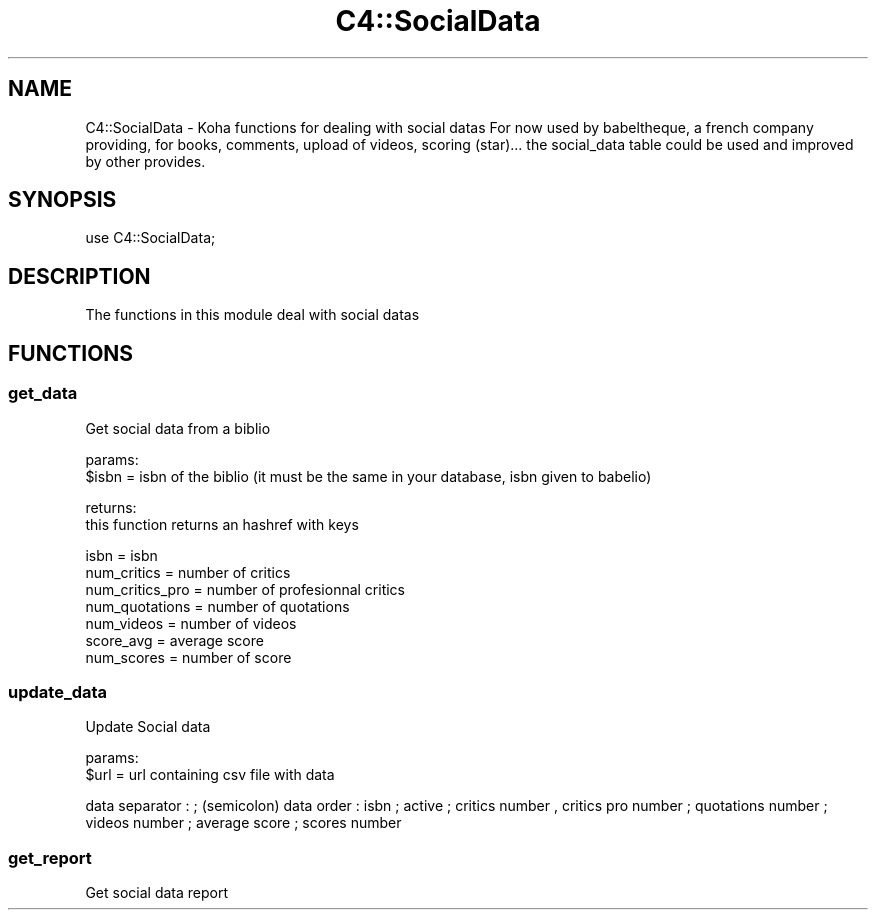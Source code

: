 .\" Automatically generated by Pod::Man 4.10 (Pod::Simple 3.35)
.\"
.\" Standard preamble:
.\" ========================================================================
.de Sp \" Vertical space (when we can't use .PP)
.if t .sp .5v
.if n .sp
..
.de Vb \" Begin verbatim text
.ft CW
.nf
.ne \\$1
..
.de Ve \" End verbatim text
.ft R
.fi
..
.\" Set up some character translations and predefined strings.  \*(-- will
.\" give an unbreakable dash, \*(PI will give pi, \*(L" will give a left
.\" double quote, and \*(R" will give a right double quote.  \*(C+ will
.\" give a nicer C++.  Capital omega is used to do unbreakable dashes and
.\" therefore won't be available.  \*(C` and \*(C' expand to `' in nroff,
.\" nothing in troff, for use with C<>.
.tr \(*W-
.ds C+ C\v'-.1v'\h'-1p'\s-2+\h'-1p'+\s0\v'.1v'\h'-1p'
.ie n \{\
.    ds -- \(*W-
.    ds PI pi
.    if (\n(.H=4u)&(1m=24u) .ds -- \(*W\h'-12u'\(*W\h'-12u'-\" diablo 10 pitch
.    if (\n(.H=4u)&(1m=20u) .ds -- \(*W\h'-12u'\(*W\h'-8u'-\"  diablo 12 pitch
.    ds L" ""
.    ds R" ""
.    ds C` ""
.    ds C' ""
'br\}
.el\{\
.    ds -- \|\(em\|
.    ds PI \(*p
.    ds L" ``
.    ds R" ''
.    ds C`
.    ds C'
'br\}
.\"
.\" Escape single quotes in literal strings from groff's Unicode transform.
.ie \n(.g .ds Aq \(aq
.el       .ds Aq '
.\"
.\" If the F register is >0, we'll generate index entries on stderr for
.\" titles (.TH), headers (.SH), subsections (.SS), items (.Ip), and index
.\" entries marked with X<> in POD.  Of course, you'll have to process the
.\" output yourself in some meaningful fashion.
.\"
.\" Avoid warning from groff about undefined register 'F'.
.de IX
..
.nr rF 0
.if \n(.g .if rF .nr rF 1
.if (\n(rF:(\n(.g==0)) \{\
.    if \nF \{\
.        de IX
.        tm Index:\\$1\t\\n%\t"\\$2"
..
.        if !\nF==2 \{\
.            nr % 0
.            nr F 2
.        \}
.    \}
.\}
.rr rF
.\" ========================================================================
.\"
.IX Title "C4::SocialData 3pm"
.TH C4::SocialData 3pm "2023-11-09" "perl v5.28.1" "User Contributed Perl Documentation"
.\" For nroff, turn off justification.  Always turn off hyphenation; it makes
.\" way too many mistakes in technical documents.
.if n .ad l
.nh
.SH "NAME"
C4::SocialData \- Koha functions for dealing with social datas
For now used by babeltheque, a french company providing, for books, comments, upload of videos, scoring (star)...
the social_data table could be used and improved by other provides.
.SH "SYNOPSIS"
.IX Header "SYNOPSIS"
use C4::SocialData;
.SH "DESCRIPTION"
.IX Header "DESCRIPTION"
The functions in this module deal with social datas
.SH "FUNCTIONS"
.IX Header "FUNCTIONS"
.SS "get_data"
.IX Subsection "get_data"
Get social data from a biblio
.PP
params:
  \f(CW$isbn\fR = isbn of the biblio (it must be the same in your database, isbn given to babelio)
.PP
returns:
  this function returns an hashref with keys
.PP
.Vb 7
\&  isbn = isbn
\&  num_critics = number of critics
\&  num_critics_pro = number of profesionnal critics
\&  num_quotations = number of quotations
\&  num_videos = number of videos
\&  score_avg = average score
\&  num_scores = number of score
.Ve
.SS "update_data"
.IX Subsection "update_data"
Update Social data
.PP
params:
  \f(CW$url\fR = url containing csv file with data
.PP
data separator : ; (semicolon)
data order : isbn ; active ; critics number , critics pro number ; quotations number ; videos number ; average score ; scores number
.SS "get_report"
.IX Subsection "get_report"
Get social data report
